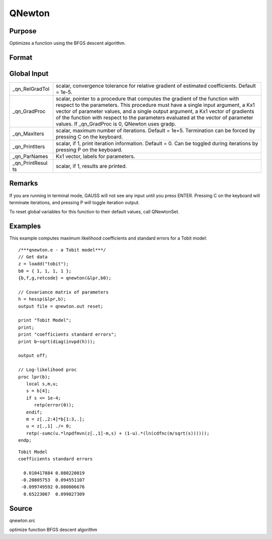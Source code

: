 
QNewton
==============================================

Purpose
----------------
Optimizes a function using the BFGS descent algorithm.

Format
----------------
.. function:: QNewton(&fct, start)

    :param &fct: pointer to a procedure that computes the function to be minimized. This procedure must have one input
        argument, a vector of parameter values, and one output argument, the value of the function evaluated
        at the input vector of parameter values.
    :type &fct: TODO

    :param start: start values.
    :type start: Kx1 vector

    :returns: x (*Kx1 vector*), coefficients at the minimum of the function.

    :returns: f (*scalar*), value of function at minimum.

    :returns: g (*Kx1 vector*), gradient at the minimum of the function.

    :returns: ret (*scalar*), return code.

    .. csv-table::
        :widths: auto

        "0     normal convergence"
        "1     forced termination"
        "2     max iterations exceeded"
        "3     function calculation failed"
        "4     gradient calculation failed"
        "5     step length calculation failed"
        "6     function cannot be evaluated at initial parameter values"

Global Input
------------

+-----------------+-----------------------------------------------------+
| \_qn_RelGradTol | scalar, convergence tolerance for relative gradient |
|                 | of estimated coefficients. Default = 1e-5.          |
+-----------------+-----------------------------------------------------+
| \_qn_GradProc   | scalar, pointer to a procedure that computes the    |
|                 | gradient of the function with respect to the        |
|                 | parameters. This procedure must have a single input |
|                 | argument, a Kx1 vector of parameter values, and a   |
|                 | single output argument, a Kx1 vector of gradients   |
|                 | of the function with respect to the parameters      |
|                 | evaluated at the vector of parameter values. If     |
|                 | \_qn_GradProc is 0, QNewton uses gradp.             |
+-----------------+-----------------------------------------------------+
| \_qn_MaxIters   | scalar, maximum number of iterations. Default =     |
|                 | 1e+5. Termination can be forced by pressing C on    |
|                 | the keyboard.                                       |
+-----------------+-----------------------------------------------------+
| \_qn_PrintIters | scalar, if 1, print iteration information. Default  |
|                 | = 0. Can be toggled during iterations by pressing P |
|                 | on the keyboard.                                    |
+-----------------+-----------------------------------------------------+
| \_qn_ParNames   | Kx1 vector, labels for parameters.                  |
+-----------------+-----------------------------------------------------+
| \_qn_PrintResul | scalar, if 1, results are printed.                  |
| ts              |                                                     |
+-----------------+-----------------------------------------------------+


Remarks
-------

If you are running in terminal mode, GAUSS will not see any input until
you press ENTER. Pressing C on the keyboard will terminate iterations,
and pressing P will toggle iteration output.

To reset global variables for this function to their default values,
call QNewtonSet.


Examples
----------------
This example computes maximum likelihood coefficients and standard
errors for a Tobit model:

::

    /***qnewton.e - a Tobit model***/
    // Get data
    z = loadd("tobit");
    b0 = { 1, 1, 1, 1 };
    {b,f,g,retcode} = qnewton(&lpr,b0);
     
    // Covariance matrix of parameters
    h = hessp(&lpr,b);
    output file = qnewton.out reset;
     
    print "Tobit Model";
    print;
    print "coefficients standard errors";
    print b~sqrt(diag(invpd(h)));
     
    output off;
     
    // Log-likelihood proc 
    proc lpr(b);
       local s,m,u;
       s = b[4];
       if s <= 1e-4;
          retp(error(0));
       endif;
       m = z[.,2:4]*b[1:3,.];
       u = z[.,1] ./= 0;
       retp(-sumc(u.*lnpdfmvn(z[.,1]-m,s) + (1-u).*(ln(cdfnc(m/sqrt(s))))));
    endp;

::

    Tobit Model
    coefficients standard errors
     
      0.010417884 0.080220019
     -0.20805753  0.094551107
     -0.099749592 0.080006676
      0.65223067  0.099827309

Source
------

qnewton.src

optimize function BFGS descent algorithm
